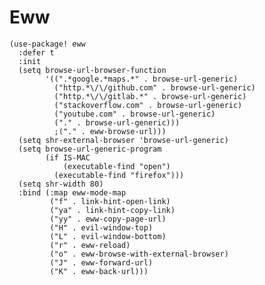 * Eww

#+BEGIN_SRC elisp
(use-package! eww
  :defer t
  :init
  (setq browse-url-browser-function
        '((".*google.*maps.*" . browse-url-generic)
          ("http.*\/\/github.com" . browse-url-generic)
          ("http.*\/\/gitlab.*" . browse-url-generic)
          ("stackoverflow.com" . browse-url-generic)
          ("youtube.com" . browse-url-generic)
          ("." . browse-url-generic)))
          ;("." . eww-browse-url)))
  (setq shr-external-browser 'browse-url-generic)
  (setq browse-url-generic-program
        (if IS-MAC
            (executable-find "open")
          (executable-find "firefox")))
  (setq shr-width 80)
  :bind (:map eww-mode-map
         ("f" . link-hint-open-link)
         ("ya" . link-hint-copy-link)
         ("yy" . eww-copy-page-url)
         ("H" . evil-window-top)
         ("L" . evil-window-bottom)
         ("r" . eww-reload)
         ("o" . eww-browse-with-external-browser)
         ("J" . eww-forward-url)
         ("K" . eww-back-url)))
#+END_SRC
